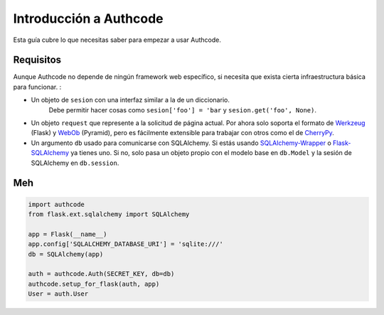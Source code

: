 .. _quickstart:

=============================================
Introducción a Authcode
=============================================

.. container:: lead

    Esta guía cubre lo que necesitas saber para empezar a usar Authcode.


Requisitos
=============================================

Aunque Authcode no depende de ningún framework web específico, si necesita que exista cierta infraestructura básica para funcionar. :

- Un objeto de ``sesion`` con una interfaz similar a la de un diccionario.
    Debe permitir hacer cosas como ``sesion['foo'] = 'bar`` y ``sesion.get('foo', None)``.

- Un objeto ``request`` que represente a la solicitud de página actual. Por ahora solo soporta el formato de `Werkzeug`_ (Flask) y `WebOb`_ (Pyramid), pero es fácilmente extensible para trabajar con otros como el de `CherryPy`_.

- Un argumento ``db`` usado para comunicarse con SQLAlchemy. Si estás usando `SQLAlchemy-Wrapper`_ o `Flask-SQLAlchemy`_ ya tienes uno. Si no, solo pasa un objeto propio con el modelo base en ``db.Model`` y la sesión de SQLAlchemy en ``db.session``.


.. _Werkzeug: http://werkzeug.pocoo.org/
.. _WebOb: http://webob.org/
.. _CherryPy: http://www.cherrypy.org/
.. _SQLAlchemy-Wrapper: https://github.com/lucuma/SQLAlchemy-Wrapper/
.. _Flask-SQLAlchemy: http://pythonhosted.org/Flask-SQLAlchemy/


Meh
=============================================

.. code-block:: python

    import authcode
    from flask.ext.sqlalchemy import SQLAlchemy

    app = Flask(__name__)
    app.config['SQLALCHEMY_DATABASE_URI'] = 'sqlite:///'
    db = SQLAlchemy(app)

    auth = authcode.Auth(SECRET_KEY, db=db)
    authcode.setup_for_flask(auth, app)
    User = auth.User

